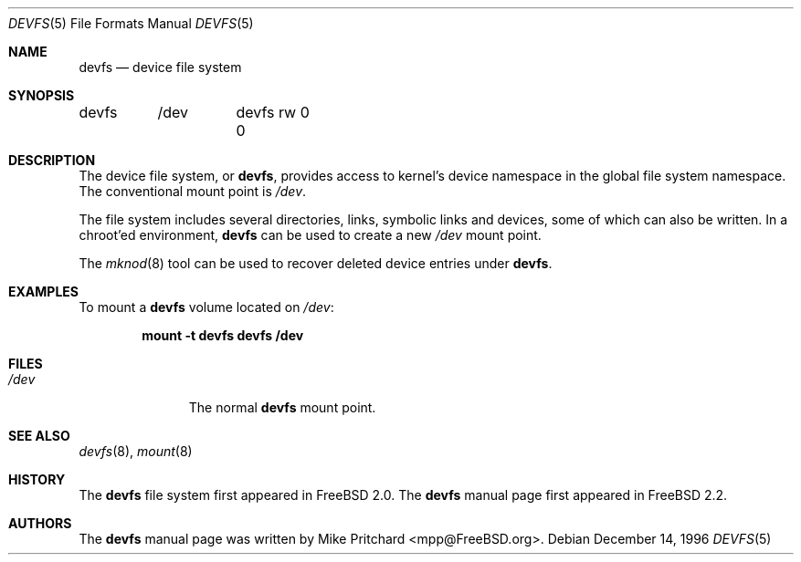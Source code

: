 .\" Copyright (c) 1996
.\"	Mike Pritchard <mpp@FreeBSD.org>.  All rights reserved.
.\"
.\" Copyright (c) 1992, 1993, 1994
.\"	The Regents of the University of California.  All rights reserved.
.\" All rights reserved.
.\"
.\" This code is derived from software donated to Berkeley by
.\" Jan-Simon Pendry.
.\"
.\" Redistribution and use in source and binary forms, with or without
.\" modification, are permitted provided that the following conditions
.\" are met:
.\" 1. Redistributions of source code must retain the above copyright
.\"    notice, this list of conditions and the following disclaimer.
.\" 2. Redistributions in binary form must reproduce the above copyright
.\"    notice, this list of conditions and the following disclaimer in the
.\"    documentation and/or other materials provided with the distribution.
.\" 3. All advertising materials mentioning features or use of this software
.\"    must display the following acknowledgement:
.\"	This product includes software developed by the University of
.\"	California, Berkeley and its contributors.
.\" 4. Neither the name of the University nor the names of its contributors
.\"    may be used to endorse or promote products derived from this software
.\"    without specific prior written permission.
.\"
.\" THIS SOFTWARE IS PROVIDED BY THE REGENTS AND CONTRIBUTORS ``AS IS'' AND
.\" ANY EXPRESS OR IMPLIED WARRANTIES, INCLUDING, BUT NOT LIMITED TO, THE
.\" IMPLIED WARRANTIES OF MERCHANTABILITY AND FITNESS FOR A PARTICULAR PURPOSE
.\" ARE DISCLAIMED.  IN NO EVENT SHALL THE REGENTS OR CONTRIBUTORS BE LIABLE
.\" FOR ANY DIRECT, INDIRECT, INCIDENTAL, SPECIAL, EXEMPLARY, OR CONSEQUENTIAL
.\" DAMAGES (INCLUDING, BUT NOT LIMITED TO, PROCUREMENT OF SUBSTITUTE GOODS
.\" OR SERVICES; LOSS OF USE, DATA, OR PROFITS; OR BUSINESS INTERRUPTION)
.\" HOWEVER CAUSED AND ON ANY THEORY OF LIABILITY, WHETHER IN CONTRACT, STRICT
.\" LIABILITY, OR TORT (INCLUDING NEGLIGENCE OR OTHERWISE) ARISING IN ANY WAY
.\" OUT OF THE USE OF THIS SOFTWARE, EVEN IF ADVISED OF THE POSSIBILITY OF
.\" SUCH DAMAGE.
.\"
.\" $FreeBSD$
.\"
.Dd December 14, 1996
.Dt DEVFS 5
.Os
.Sh NAME
.Nm devfs
.Nd device file system
.Sh SYNOPSIS
.Bd -literal
devfs	/dev	devfs rw 0 0
.Ed
.Sh DESCRIPTION
The device file system, or
.Nm ,
provides access to kernel's device
namespace in the global file system namespace.
The conventional mount point is
.Pa /dev .
.Pp
The file system includes several directories, links, symbolic links
and devices, some of which can also be written.
In a chroot'ed
environment,
.Nm
can be used to create a new
.Pa /dev
mount point.
.Pp
The
.Xr mknod 8
tool can be used to recover deleted device entries under
.Nm .
.Sh EXAMPLES
To mount a  
.Nm
volume located on
.Pa /dev :
.Pp
.Dl "mount -t devfs devfs /dev"
.Sh FILES
.Bl -tag -width /dev/XXXX -compact
.It Pa /dev
The normal
.Nm
mount point.
.El
.Sh SEE ALSO
.Xr devfs 8 ,
.Xr mount 8
.Sh HISTORY
The
.Nm
file system first appeared in
.Fx 2.0 .
The
.Nm
manual page first appeared in
.Fx 2.2 .
.Sh AUTHORS
The
.Nm
manual page was written by
.An Mike Pritchard Aq mpp@FreeBSD.org .
